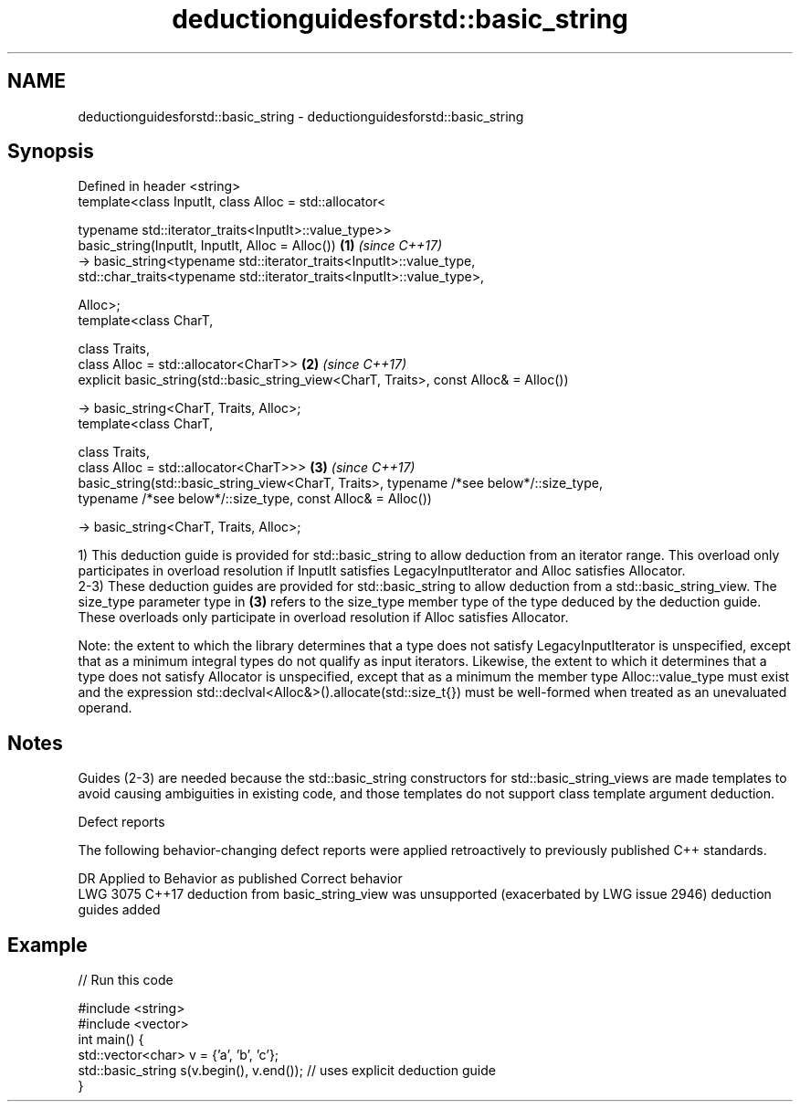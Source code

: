 .TH deductionguidesforstd::basic_string 3 "2020.03.24" "http://cppreference.com" "C++ Standard Libary"
.SH NAME
deductionguidesforstd::basic_string \- deductionguidesforstd::basic_string

.SH Synopsis
   Defined in header <string>
   template<class InputIt, class Alloc = std::allocator<

   typename std::iterator_traits<InputIt>::value_type>>
   basic_string(InputIt, InputIt, Alloc = Alloc())                                        \fB(1)\fP \fI(since C++17)\fP
   -> basic_string<typename std::iterator_traits<InputIt>::value_type,
   std::char_traits<typename std::iterator_traits<InputIt>::value_type>,

   Alloc>;
   template<class CharT,

   class Traits,
   class Alloc = std::allocator<CharT>>                                                   \fB(2)\fP \fI(since C++17)\fP
   explicit basic_string(std::basic_string_view<CharT, Traits>, const Alloc& = Alloc())

   -> basic_string<CharT, Traits, Alloc>;
   template<class CharT,

   class Traits,
   class Alloc = std::allocator<CharT>>>                                                  \fB(3)\fP \fI(since C++17)\fP
   basic_string(std::basic_string_view<CharT, Traits>, typename /*see below*/::size_type,
   typename /*see below*/::size_type, const Alloc& = Alloc())

   -> basic_string<CharT, Traits, Alloc>;

   1) This deduction guide is provided for std::basic_string to allow deduction from an iterator range. This overload only participates in overload resolution if InputIt satisfies LegacyInputIterator and Alloc satisfies Allocator.
   2-3) These deduction guides are provided for std::basic_string to allow deduction from a std::basic_string_view. The size_type parameter type in \fB(3)\fP refers to the size_type member type of the type deduced by the deduction guide. These overloads only participate in overload resolution if Alloc satisfies Allocator.

   Note: the extent to which the library determines that a type does not satisfy LegacyInputIterator is unspecified, except that as a minimum integral types do not qualify as input iterators. Likewise, the extent to which it determines that a type does not satisfy Allocator is unspecified, except that as a minimum the member type Alloc::value_type must exist and the expression std::declval<Alloc&>().allocate(std::size_t{}) must be well-formed when treated as an unevaluated operand.

.SH Notes

   Guides (2-3) are needed because the std::basic_string constructors for std::basic_string_views are made templates to avoid causing ambiguities in existing code, and those templates do not support class template argument deduction.

  Defect reports

   The following behavior-changing defect reports were applied retroactively to previously published C++ standards.

      DR    Applied to                              Behavior as published                                  Correct behavior
   LWG 3075 C++17      deduction from basic_string_view was unsupported (exacerbated by LWG issue 2946) deduction guides added

.SH Example

   
// Run this code

 #include <string>
 #include <vector>
 int main() {
    std::vector<char> v = {'a', 'b', 'c'};
    std::basic_string s(v.begin(), v.end()); // uses explicit deduction guide
 }
